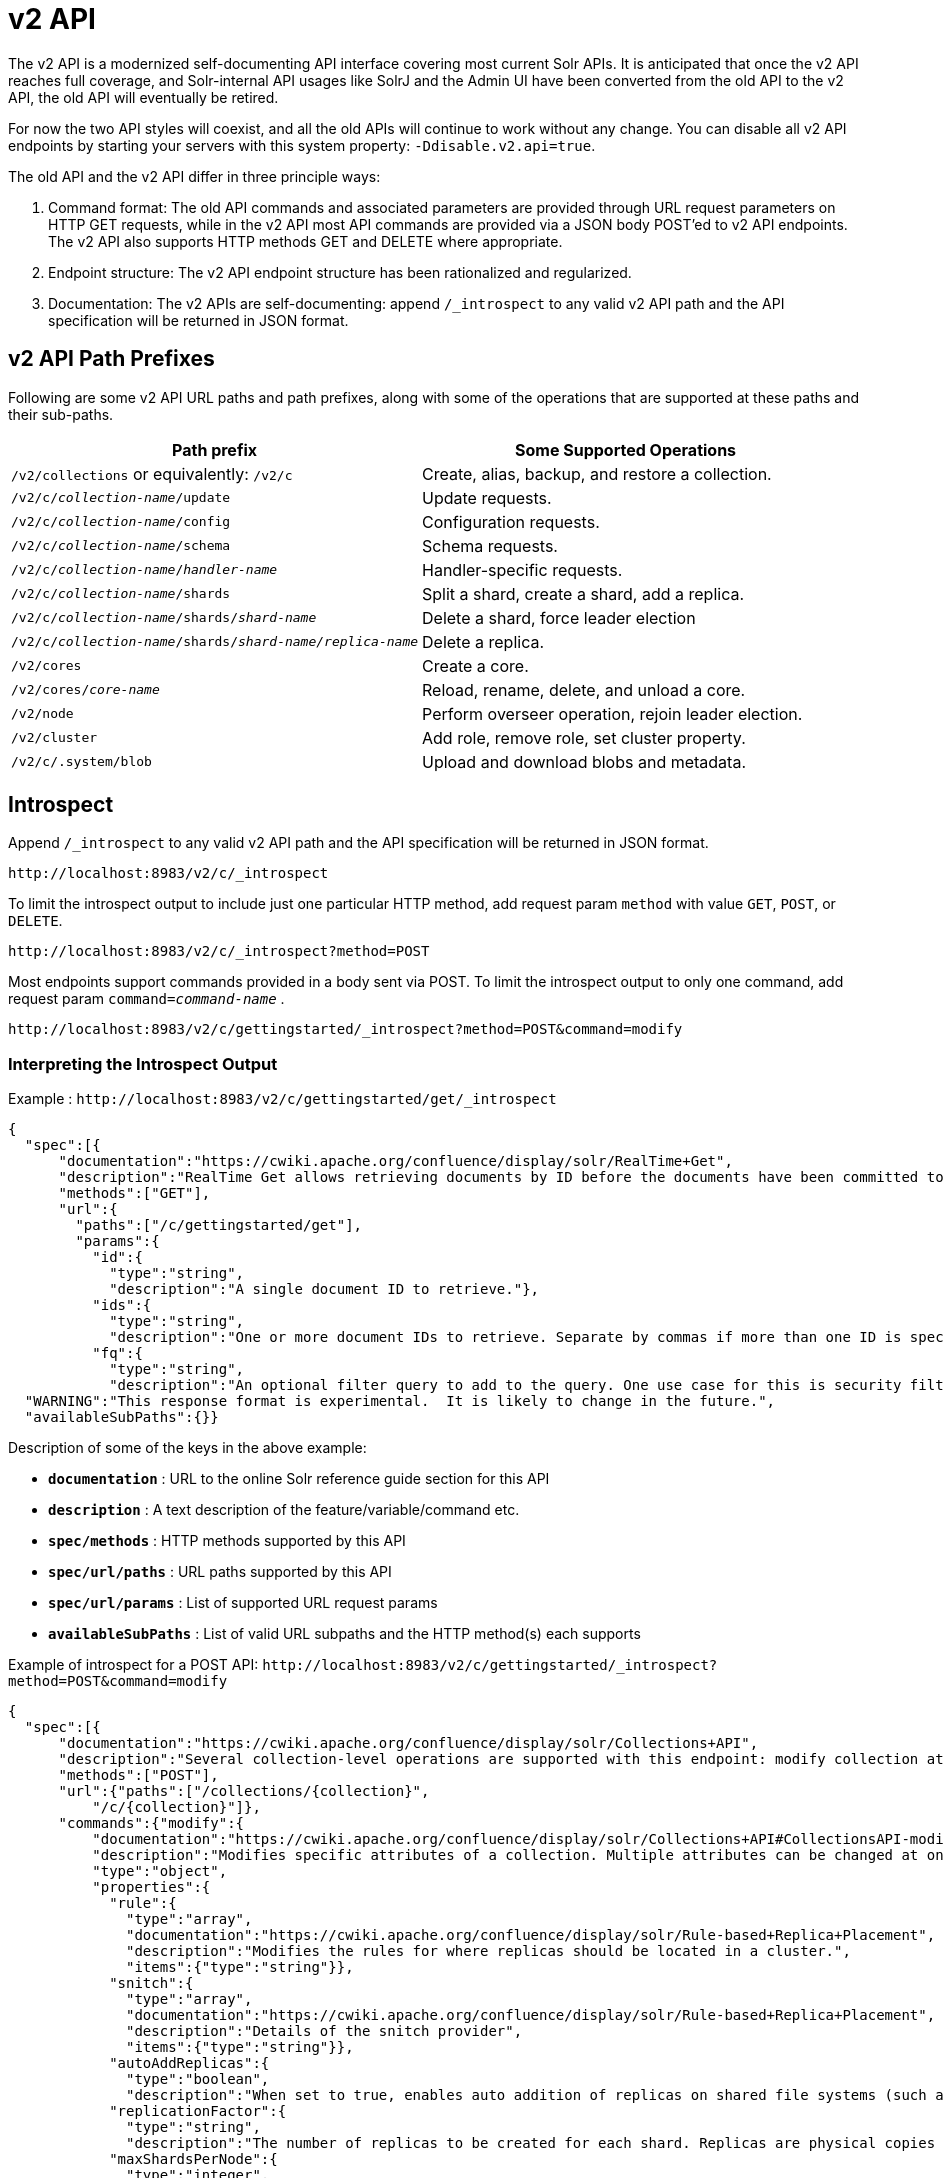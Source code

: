 = v2 API
:page-shortname: v2-api
:page-permalink: v2-api.html

// TODO: most of the sample introspection calls below include cwiki.apache.org URLs that should be replaced...
// TODO: ...but they come directly from the API.
// TODO: so first the core/src/resources/apispec/*.json files need updated, then update the docs to match
// TODO: What URLs shold the apispec files even point to? version specific or something general?


The v2 API is a modernized self-documenting API interface covering most current Solr APIs. It is anticipated that once the v2 API reaches full coverage, and Solr-internal API usages like SolrJ and the Admin UI have been converted from the old API to the v2 API, the old API will eventually be retired.

For now the two API styles will coexist, and all the old APIs will continue to work without any change. You can disable all v2 API endpoints by starting your servers with this system property: `-Ddisable.v2.api=true`.

The old API and the v2 API differ in three principle ways:

1.  Command format: The old API commands and associated parameters are provided through URL request parameters on HTTP GET requests, while in the v2 API most API commands are provided via a JSON body POST'ed to v2 API endpoints. The v2 API also supports HTTP methods GET and DELETE where appropriate.
2.  Endpoint structure: The v2 API endpoint structure has been rationalized and regularized.
3.  Documentation: The v2 APIs are self-documenting: append `/_introspect` to any valid v2 API path and the API specification will be returned in JSON format.

[[v2API-v2APIPathPrefixes]]
== v2 API Path Prefixes

Following are some v2 API URL paths and path prefixes, along with some of the operations that are supported at these paths and their sub-paths.

[width="100%",options="header",]
|===
|Path prefix |Some Supported Operations
|`/v2/collections` or equivalently: `/v2/c` |Create, alias, backup, and restore a collection.
|`/v2/c/__collection-name__/update` |Update requests.
|`/v2/c/__collection-name__/config` |Configuration requests.
|`/v2/c/__collection-name__/schema` |Schema requests.
|`/v2/c/__collection-name__/__handler-name__` |Handler-specific requests.
|`/v2/c/__collection-name__/shards` |Split a shard, create a shard, add a replica.
|`/v2/c/__collection-name__/shards/___shard-name___` |Delete a shard, force leader election
|`/v2/c/__collection-name__/shards/___shard-name____/____replica-name___` |Delete a replica.
|`/v2/cores` |Create a core.
|`/v2/cores/__core-name__` |Reload, rename, delete, and unload a core.
|`/v2/node` |Perform overseer operation, rejoin leader election.
|`/v2/cluster` |Add role, remove role, set cluster property.
|`/v2/c/.system/blob` |Upload and download blobs and metadata.
|===

[[v2API-Introspect]]
== Introspect

Append `/_introspect` to any valid v2 API path and the API specification will be returned in JSON format.

`\http://localhost:8983/v2/c/_introspect`

To limit the introspect output to include just one particular HTTP method, add request param `method` with value `GET`, `POST`, or `DELETE`.

`\http://localhost:8983/v2/c/_introspect?method=POST`

Most endpoints support commands provided in a body sent via POST. To limit the introspect output to only one command, add request param `command=__command-name__` .

`\http://localhost:8983/v2/c/gettingstarted/_introspect?method=POST&command=modify`

[[v2API-InterpretingtheIntrospectOutput]]
=== Interpreting the Introspect Output

Example : `\http://localhost:8983/v2/c/gettingstarted/get/_introspect`

[source,json]
----
{
  "spec":[{
      "documentation":"https://cwiki.apache.org/confluence/display/solr/RealTime+Get",
      "description":"RealTime Get allows retrieving documents by ID before the documents have been committed to the index. It is useful when you need access to documents as soon as they are indexed but your commit times are high for other reasons.",
      "methods":["GET"],
      "url":{
        "paths":["/c/gettingstarted/get"],
        "params":{
          "id":{
            "type":"string",
            "description":"A single document ID to retrieve."},
          "ids":{
            "type":"string",
            "description":"One or more document IDs to retrieve. Separate by commas if more than one ID is specified."},
          "fq":{
            "type":"string",
            "description":"An optional filter query to add to the query. One use case for this is security filtering, in case users or groups should not be able to retrieve the document ID requested."}}}}],
  "WARNING":"This response format is experimental.  It is likely to change in the future.",
  "availableSubPaths":{}}
----

Description of some of the keys in the above example:

* `**documentation**` : URL to the online Solr reference guide section for this API
* `**description**` : A text description of the feature/variable/command etc.
* `**spec/methods**` : HTTP methods supported by this API
* `**spec/url/paths**` : URL paths supported by this API
* `**spec/url/params**` : List of supported URL request params
* `**availableSubPaths**` : List of valid URL subpaths and the HTTP method(s) each supports

Example of introspect for a POST API: `\http://localhost:8983/v2/c/gettingstarted/_introspect?method=POST&command=modify`

[source,json]
----
{
  "spec":[{
      "documentation":"https://cwiki.apache.org/confluence/display/solr/Collections+API",
      "description":"Several collection-level operations are supported with this endpoint: modify collection attributes; reload a collection; migrate documents to a different collection; rebalance collection leaders; balance properties across shards; and add or delete a replica property.",
      "methods":["POST"],
      "url":{"paths":["/collections/{collection}",
          "/c/{collection}"]},
      "commands":{"modify":{
          "documentation":"https://cwiki.apache.org/confluence/display/solr/Collections+API#CollectionsAPI-modifycoll",
          "description":"Modifies specific attributes of a collection. Multiple attributes can be changed at one time.",
          "type":"object",
          "properties":{
            "rule":{
              "type":"array",
              "documentation":"https://cwiki.apache.org/confluence/display/solr/Rule-based+Replica+Placement",
              "description":"Modifies the rules for where replicas should be located in a cluster.",
              "items":{"type":"string"}},
            "snitch":{
              "type":"array",
              "documentation":"https://cwiki.apache.org/confluence/display/solr/Rule-based+Replica+Placement",
              "description":"Details of the snitch provider",
              "items":{"type":"string"}},
            "autoAddReplicas":{
              "type":"boolean",
              "description":"When set to true, enables auto addition of replicas on shared file systems (such as HDFS). See https://cwiki.apache.org/confluence/display/solr/Running+Solr+on+HDFS for more details on settings and overrides."},
            "replicationFactor":{
              "type":"string",
              "description":"The number of replicas to be created for each shard. Replicas are physical copies of each shard, acting as failover for the shard. Note that changing this value on an existing collection does not automatically add more replicas to the collection. However, it will allow add-replica commands to succeed."},
            "maxShardsPerNode":{
              "type":"integer",
              "description":"When creating collections, the shards and/or replicas are spread across all available, live, nodes, and two replicas of the same shard will never be on the same node. If a node is not live when the collection is created, it will not get any parts of the new collection, which could lead to too many replicas being created on a single live node. Defining maxShardsPerNode sets a limit on the number of replicas can be spread to each node. If the entire collection can not be fit into the live nodes, no collection will be created at all."}}}}}],
  "WARNING":"This response format is experimental.  It is likely to change in the future.",
  "availableSubPaths":{
    "/c/gettingstarted/select":["POST", "GET"],
    "/c/gettingstarted/config":["POST", "GET"],
    "/c/gettingstarted/schema":["POST", "GET"],
    "/c/gettingstarted/export":["POST", "GET"],
    "/c/gettingstarted/admin/ping":["POST", "GET"],
    "/c/gettingstarted/update":["POST"]},

[... more sub-paths ...]

}
----

The `"commands"` section in the above example has one entry for each command supported at this endpoint. The key is the command name and the value is a json object describing the command structure using JSON schema (see http://json-schema.org/ for a description).

[[v2API-InvocationExamples]]
== Invocation Examples

For the "gettingstarted" collection, set the replication factor and whether to automatically add replicas (see above for the introspect output for the `"modify"` command used here):

[source,bash]
----
$ curl http://localhost:8983/v2/c/gettingstarted -H 'Content-type:application/json' -d '
{ modify: { replicationFactor: "3", autoAddReplicas: false } }'

{"responseHeader":{"status":0,"QTime":842}}
----

See the state of the cluster:

[source,bash]
----
$ curl http://localhost:8983/v2/cluster

{"responseHeader":{"status":0,"QTime":0},"collections":["gettingstarted",".system"]}
----

Set a cluster property:

[source,bash]
----
$ curl http://localhost:8983/v2/cluster -H 'Content-type: application/json' -d '
{ set-property: { name: autoAddReplicas, val: "false" } }'

{"responseHeader":{"status":0,"QTime":4}}
----
